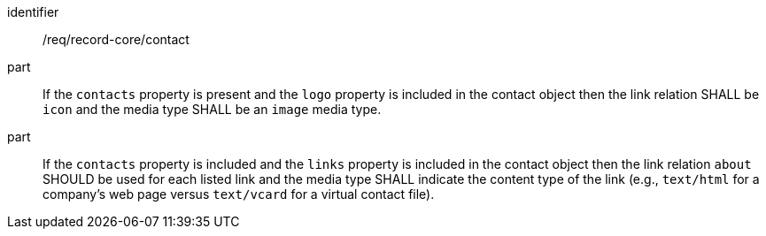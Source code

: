 [[req_record-core_contact]]
//[width="90%",cols="2,6a"]
//|===
//^|*Requirement {counter:req-id}* |*/req/record-core/contact*
//^|A |If the `contacts` property is present and the `logo` property is included in the contact object then the link relation SHALL be `icon` and the media type SHALL be an `image` media type.
//^|A |If the `contacts` property is included and the `links` property is included in the contact object then the link relation `about` SHOULD be used for each listed link and the media type SHALL indicate the content type of the link (e.g., `text/html` for a company's web page versus `text/vcard` for a virtual contact file).
//|===

[requirement]
====
[%metadata]
identifier:: /req/record-core/contact
part:: If the `contacts` property is present and the `logo` property is included in the contact object then the link relation SHALL be `icon` and the media type SHALL be an `image` media type.
part:: If the `contacts` property is included and the `links` property is included in the contact object then the link relation `about` SHOULD be used for each listed link and the media type SHALL indicate the content type of the link (e.g., `text/html` for a company's web page versus `text/vcard` for a virtual contact file).
====